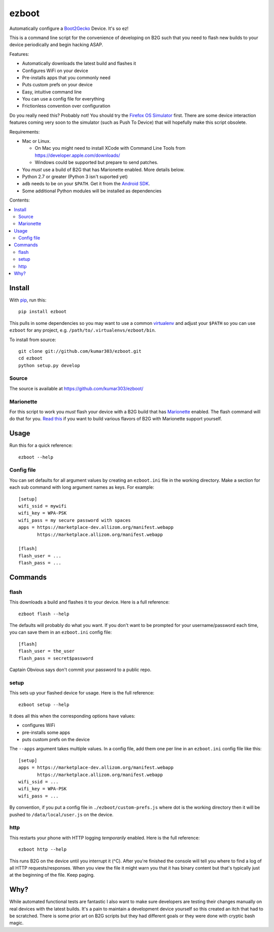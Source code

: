 ======
ezboot
======

Automatically configure a `Boot2Gecko`_ Device. It's so ez!

.. _`Boot2Gecko`: https://developer.mozilla.org/en-US/docs/Mozilla/Firefox_OS

This is a command line script for the convenience of
developing on B2G such that you need to flash new builds
to your device periodically and begin hacking ASAP.

Features:

* Automatically downloads the latest build and flashes it
* Configures WiFi on your device
* Pre-installs apps that you commonly need
* Puts custom prefs on your device
* Easy, intuitive command line
* You can use a config file for everything
* Frictionless convention over configuration

Do you really need this? Probably not! You should try the
`Firefox OS Simulator`_ first. There are some device
interaction features coming very soon to the simulator
(such as Push To Device)
that will hopefully make this script obsolete.

Requirements:

* Mac or Linux.

  * On Mac you might need to install XCode with Command Line Tools
    from https://developer.apple.com/downloads/
  * Windows could be supported but prepare to send patches.

* You *must* use a build of B2G that has Marionette enabled.
  More details below.
* Python 2.7 or greater (Python 3 isn't suported yet)
* ``adb`` needs to be on your ``$PATH``.
  Get it from the `Android SDK`_.
* Some additional Python modules will be installed as dependencies

.. _`Android SDK`: http://developer.android.com/sdk/index.html
.. _`Firefox OS Simulator`: https://developer.mozilla.org/en-US/docs/Mozilla/Firefox_OS/Using_Firefox_OS_Simulator

Contents:

.. contents::
      :local:

Install
=======

With `pip`_, run this::

    pip install ezboot

This pulls in some dependencies so you may want to use a common
`virtualenv`_ and adjust your ``$PATH`` so you can use ``ezboot`` for
any project, e.g. ``/path/to/.virtualenvs/ezboot/bin``.

To install from source::

   git clone git://github.com/kumar303/ezboot.git
   cd ezboot
   python setup.py develop

.. _`pip`: http://www.pip-installer.org/en/latest/
.. _`virtualenv`: http://pypi.python.org/pypi/virtualenv

Source
------

The source is available at https://github.com/kumar303/ezboot/

Marionette
----------

For this script to work you *must* flash your device with a B2G build that
has `Marionette`_ enabled. The flash command will do
that for you. `Read this`_ if you want to build various flavors of
B2G with Marionette support yourself.

.. _`Marionette`: https://developer.mozilla.org/en-US/docs/Marionette
.. _`Read this`: https://developer.mozilla.org/en-US/docs/Marionette/Setup

Usage
=====

Run this for a quick reference::

    ezboot --help

Config file
-----------

You can set defaults for all argument values by creating an
``ezboot.ini`` file in the working directory. Make a section
for each sub command with long argument names as keys.
For example::

    [setup]
    wifi_ssid = mywifi
    wifi_key = WPA-PSK
    wifi_pass = my secure password with spaces
    apps = https://marketplace-dev.allizom.org/manifest.webapp
           https://marketplace.allizom.org/manifest.webapp

    [flash]
    flash_user = ...
    flash_pass = ...

Commands
========

flash
-----

This downloads a build and flashes it to your device.
Here is a full reference::

    ezboot flash --help

The defaults will probably do what you want. If you don't want
to be prompted for your username/password each time, you can save
them in an ``ezboot.ini`` config file::

    [flash]
    flash_user = the_user
    flash_pass = secret$password

Captain Obvious says don't commit your password to a public repo.

setup
-----

This sets up your flashed device for usage. Here is the full reference::

    ezboot setup --help

It does all this when the corresponding options have values:

* configures WiFi
* pre-installs some apps
* puts custom prefs on the device

The ``--apps`` argument takes multiple values. In a config file, add them
one per line in an ``ezboot.ini`` config file like this::

    [setup]
    apps = https://marketplace-dev.allizom.org/manifest.webapp
           https://marketplace.allizom.org/manifest.webapp
    wifi_ssid = ...
    wifi_key = WPA-PSK
    wifi_pass = ...

By convention, if you put a config file in ``./ezboot/custom-prefs.js``
where dot is the working directory then it will be pushed to
``/data/local/user.js`` on the device.

http
----

This restarts your phone with HTTP logging *temporarily* enabled.
Here is the full reference::

    ezboot http --help

This runs B2G on the device until you interrupt it (^C). After you're
finished the console will tell you where to find a log of all HTTP
requests/responses. When you view the file it might warn you that it
has binary content but that's typically just at the beginning of the file.
Keep paging.

Why?
====

While automated functional tests are fantastic I also want to make sure
developers are testing their changes manually on real devices with the
latest builds. It's a pain to maintain a development device yourself
so this created an itch that had to be scratched.
There is some prior art on B2G scripts but they had different goals or
they were done with cryptic bash magic.
